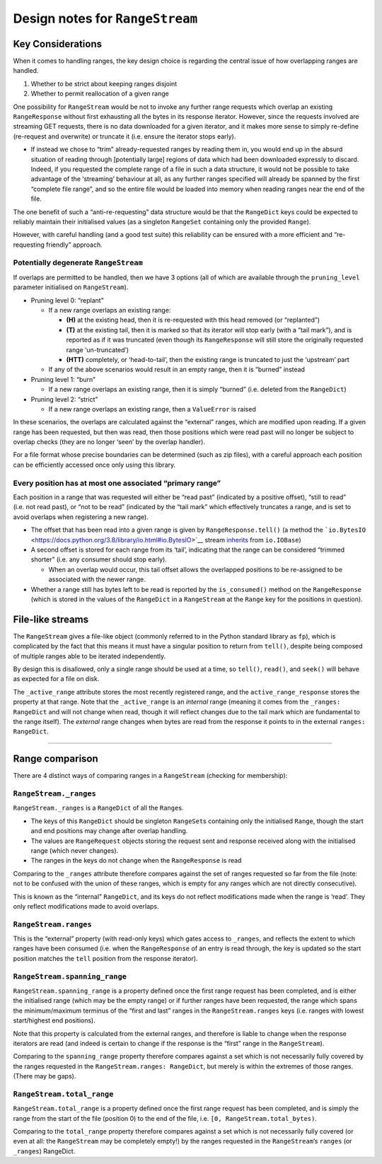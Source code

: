 Design notes for ``RangeStream``
================================

Key Considerations
------------------

When it comes to handling ranges, the key design choice is regarding the
central issue of how overlapping ranges are handled.

1. Whether to be strict about keeping ranges disjoint
2. Whether to permit reallocation of a given range

One possibility for ``RangeStream`` would be not to invoke any further
range requests which overlap an existing ``RangeResponse`` without first
exhausting all the bytes in its response iterator. However, since the
requests involved are streaming GET requests, there is no data
downloaded for a given iterator, and it makes more sense to simply
re-define (re-request and overwrite) or truncate it (i.e. ensure the
iterator stops early).

-  If instead we chose to “trim” already-requested ranges by reading
   them in, you would end up in the absurd situation of reading through
   [potentially large] regions of data which had been downloaded
   expressly to discard. Indeed, if you requested the complete range of
   a file in such a data structure, it would not be possible to take
   advantage of the ‘streaming’ behaviour at all, as any further ranges
   specified will already be spanned by the first “complete file range”,
   and so the entire file would be loaded into memory when reading
   ranges near the end of the file.

The one benefit of such a “anti-re-requesting” data structure would be
that the ``RangeDict`` keys could be expected to reliably maintain their
initialised values (as a singleton ``RangeSet`` containing only the
provided ``Range``).

However, with careful handling (and a good test suite) this reliability
can be ensured with a more efficient and “re-requesting friendly”
approach.

Potentially degenerate ``RangeStream``
~~~~~~~~~~~~~~~~~~~~~~~~~~~~~~~~~~~~~~

If overlaps are permitted to be handled, then we have 3 options (all of
which are available through the ``pruning_level`` parameter initialised
on ``RangeStream``).

-  Pruning level 0: “replant”

   -  If a new range overlaps an existing range:

      -  **(H)** at the existing head, then it is re-requested with this
         head removed (or “replanted”)
      -  **(T)** at the existing tail, then it is marked so that its
         iterator will stop early (with a “tail mark”), and is reported
         as if it was truncated (even though its ``RangeResponse`` will
         still store the originally requested range ‘un-truncated’)
      -  **(HTT)** completely, or ‘head-to-tail’, then the existing
         range is truncated to just the ‘upstream’ part

   -  If any of the above scenarios would result in an empty range, then
      it is “burned” instead

-  Pruning level 1: “burn”

   -  If a new range overlaps an existing range, then it is simply
      “burned” (i.e. deleted from the ``RangeDict``)

-  Pruning level 2: “strict”

   -  If a new range overlaps an existing range, then a ``ValueError``
      is raised

In these scenarios, the overlaps are calculated against the “external”
ranges, which are modified upon reading. If a given range has been
requested, but then was read, then those positions which were read past
will no longer be subject to overlap checks (they are no longer ‘seen’
by the overlap handler).

For a file format whose precise boundaries can be determined (such as
zip files), with a careful approach each position can be efficiently
accessed once only using this library.

Every position has at most one associated “primary range”
~~~~~~~~~~~~~~~~~~~~~~~~~~~~~~~~~~~~~~~~~~~~~~~~~~~~~~~~~

Each position in a range that was requested will either be “read past”
(indicated by a positive offset), “still to read” (i.e. not read past),
or “not to be read” (indicated by the “tail mark” which effectively
truncates a range, and is set to avoid overlaps when registering a new
range).

-  The offset that has been read into a given range is given by
   ``RangeResponse.tell()`` (a method the
   ```io.BytesIO`` <https://docs.python.org/3.8/library/io.html#io.BytesIO>`__
   stream
   `inherits <https://docs.python.org/3.8/library/io.html#io.IOBase.tell>`__
   from ``io.IOBase``)
-  A second offset is stored for each range from its ‘tail’, indicating
   that the range can be considered “trimmed shorter” (i.e. any consumer
   should stop early).

   -  When an overlap would occur, this tail offset allows the
      overlapped positions to be re-assigned to be associated with the
      newer range.

-  Whether a range still has bytes left to be read is reported by the
   ``is_consumed()`` method on the ``RangeResponse`` (which is stored in
   the values of the ``RangeDict`` in a ``RangeStream`` at the ``Range``
   key for the positions in question).

File-like streams
-----------------

The ``RangeStream`` gives a file-like object (commonly referred to in
the Python standard library as ``fp``), which is complicated by the fact
that this means it must have a singular position to return from
``tell()``, despite being composed of multiple ranges able to be
iterated independently.

By design this is disallowed, only a single range should be used at a
time, so ``tell()``, ``read()``, and ``seek()`` will behave as expected
for a file on disk.

The ``_active_range`` attribute stores the most recently registered
range, and the ``active_range_response`` stores the property at that
range. Note that the ``_active_range`` is an *internal* range (meaning
it comes from the ``_ranges: RangeDict`` and will not change when read,
though it will reflect changes due to the tail mark which are
fundamental to the range itself). The *external* range changes when
bytes are read from the response it points to in the external
``ranges: RangeDict``.

--------------

Range comparison
----------------

There are 4 distinct ways of comparing ranges in a ``RangeStream``
(checking for membership):

``RangeStream._ranges``
~~~~~~~~~~~~~~~~~~~~~~~

``RangeStream._ranges`` is a ``RangeDict`` of all the ``Range``\ s.

-  The keys of this ``RangeDict`` should be singleton ``RangeSet``\ s
   containing only the initialised ``Range``, though the start and end
   positions may change after overlap handling.
-  The values are ``RangeRequest`` objects storing the request sent and
   response received along with the initialised range (which never
   changes).
-  The ranges in the keys do not change when the ``RangeResponse`` is
   read

Comparing to the ``_ranges`` attribute therefore compares against the
set of ranges requested so far from the file (note: not to be confused
with the union of these ranges, which is empty for any ranges which are
not directly consecutive).

This is known as the “internal” ``RangeDict``, and its keys do not
reflect modifications made when the range is ‘read’. They only reflect
modifications made to avoid overlaps.

``RangeStream.ranges``
~~~~~~~~~~~~~~~~~~~~~~

This is the “external” property (with read-only keys) which gates access
to ``_ranges``, and reflects the extent to which ranges have been
consumed (i.e. when the ``RangeResponse`` of an entry is read through,
the key is updated so the start position matches the ``tell`` position
from the response iterator).

``RangeStream.spanning_range``
~~~~~~~~~~~~~~~~~~~~~~~~~~~~~~

``RangeStream.spanning_range`` is a property defined once the first
range request has been completed, and is either the initialised range
(which may be the empty range) or if further ranges have been requested,
the range which spans the minimum/maximum terminus of the “first and
last” ranges in the ``RangeStream.ranges`` keys (i.e. ranges with lowest
start/highest end positions).

Note that this property is calculated from the external ranges, and
therefore is liable to change when the response iterators are read (and
indeed is certain to change if the response is the “first” range in the
``RangeStream``).

Comparing to the ``spanning_range`` property therefore compares against
a set which is not necessarily fully covered by the ranges requested in
the ``RangeStream.ranges: RangeDict``, but merely is within the extremes
of those ranges. (There may be gaps).

``RangeStream.total_range``
~~~~~~~~~~~~~~~~~~~~~~~~~~~

``RangeStream.total_range`` is a property defined once the first range
request has been completed, and is simply the range from the start of
the file (position 0) to the end of the file,
i.e. ``[0, RangeStream.total_bytes)``.

Comparing to the ``total_range`` property therefore compares against a
set which is not necessarily fully covered (or even at all: the
``RangeStream`` may be completely empty!) by the ranges requested in the
``RangeStream``\ ’s ``ranges`` (or ``_ranges``) RangeDict.
